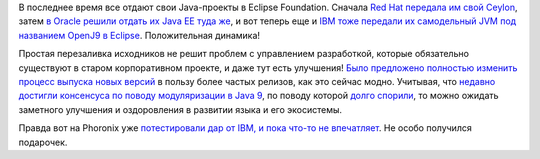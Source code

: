 .. title: Новости Java
.. slug: novosti-java
.. date: 2017-09-19 13:52:30 UTC+03:00
.. tags: java, ibm, oracle, redhat, ceylon, eclipse
.. category: 
.. link: 
.. description: 
.. type: text
.. author: Peter Lemenkov

В последнее время все отдают свои Java-проекты в Eclipse Foundation. Сначала
`Red Hat передала им свой Ceylon
<https://www.opennet.ru/opennews/art.shtml?num=47059>`_, затем `в Oracle решили
отдать их Java EE туда же
<https://www.opennet.ru/opennews/art.shtml?num=47186>`_, и вот теперь еще и `IBM
тоже передали их самодельный JVM под названием OpenJ9 в Eclipse
<https://www.opennet.ru/opennews/art.shtml?num=47220>`_. Положительная динамика!

Простая перезаливка исходников не решит проблем с управлением разработкой,
которые обязательно существуют в старом корпоративном проекте, и даже тут есть
улучшения! `Было предложено полностью изменить процесс выпуска новых версий
<https://www.opennet.ru/opennews/art.shtml?num=47148>`_ в пользу более частых
релизов, как это сейчас модно. Учитывая, что `недавно достигли консенсуса по
поводу модуляризации в Java 9
<https://www.opennet.ru/opennews/art.shtml?num=46802>`_, по поводу которой
`долго спорили <https://www.opennet.ru/opennews/art.shtml?num=46519>`_, то
можно ожидать заметного улучшения и оздоровления в развитии языка и его
экосистемы.

Правда вот на Phoronix уже `потестировали дар от IBM, и пока что-то не
впечатляет
<https://www.phoronix.com/scan.php?page=article&item=openj9-jvm-benchmark&num=2>`_.
Не особо получился подарочек.
